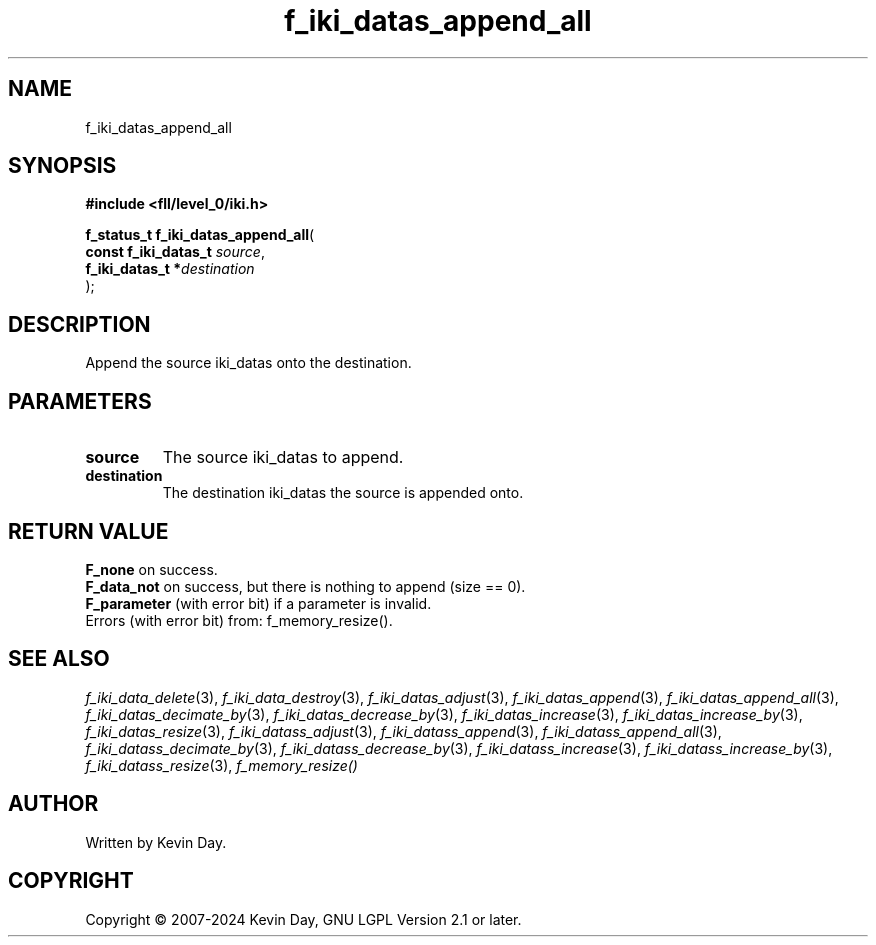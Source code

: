 .TH f_iki_datas_append_all "3" "February 2024" "FLL - Featureless Linux Library 0.6.9" "Library Functions"
.SH "NAME"
f_iki_datas_append_all
.SH SYNOPSIS
.nf
.B #include <fll/level_0/iki.h>
.sp
\fBf_status_t f_iki_datas_append_all\fP(
    \fBconst f_iki_datas_t \fP\fIsource\fP,
    \fBf_iki_datas_t      *\fP\fIdestination\fP
);
.fi
.SH DESCRIPTION
.PP
Append the source iki_datas onto the destination.
.SH PARAMETERS
.TP
.B source
The source iki_datas to append.

.TP
.B destination
The destination iki_datas the source is appended onto.

.SH RETURN VALUE
.PP
\fBF_none\fP on success.
.br
\fBF_data_not\fP on success, but there is nothing to append (size == 0).
.br
\fBF_parameter\fP (with error bit) if a parameter is invalid.
.br
Errors (with error bit) from: f_memory_resize().
.SH SEE ALSO
.PP
.nh
.ad l
\fIf_iki_data_delete\fP(3), \fIf_iki_data_destroy\fP(3), \fIf_iki_datas_adjust\fP(3), \fIf_iki_datas_append\fP(3), \fIf_iki_datas_append_all\fP(3), \fIf_iki_datas_decimate_by\fP(3), \fIf_iki_datas_decrease_by\fP(3), \fIf_iki_datas_increase\fP(3), \fIf_iki_datas_increase_by\fP(3), \fIf_iki_datas_resize\fP(3), \fIf_iki_datass_adjust\fP(3), \fIf_iki_datass_append\fP(3), \fIf_iki_datass_append_all\fP(3), \fIf_iki_datass_decimate_by\fP(3), \fIf_iki_datass_decrease_by\fP(3), \fIf_iki_datass_increase\fP(3), \fIf_iki_datass_increase_by\fP(3), \fIf_iki_datass_resize\fP(3), \fIf_memory_resize()\fP
.ad
.hy
.SH AUTHOR
Written by Kevin Day.
.SH COPYRIGHT
.PP
Copyright \(co 2007-2024 Kevin Day, GNU LGPL Version 2.1 or later.
